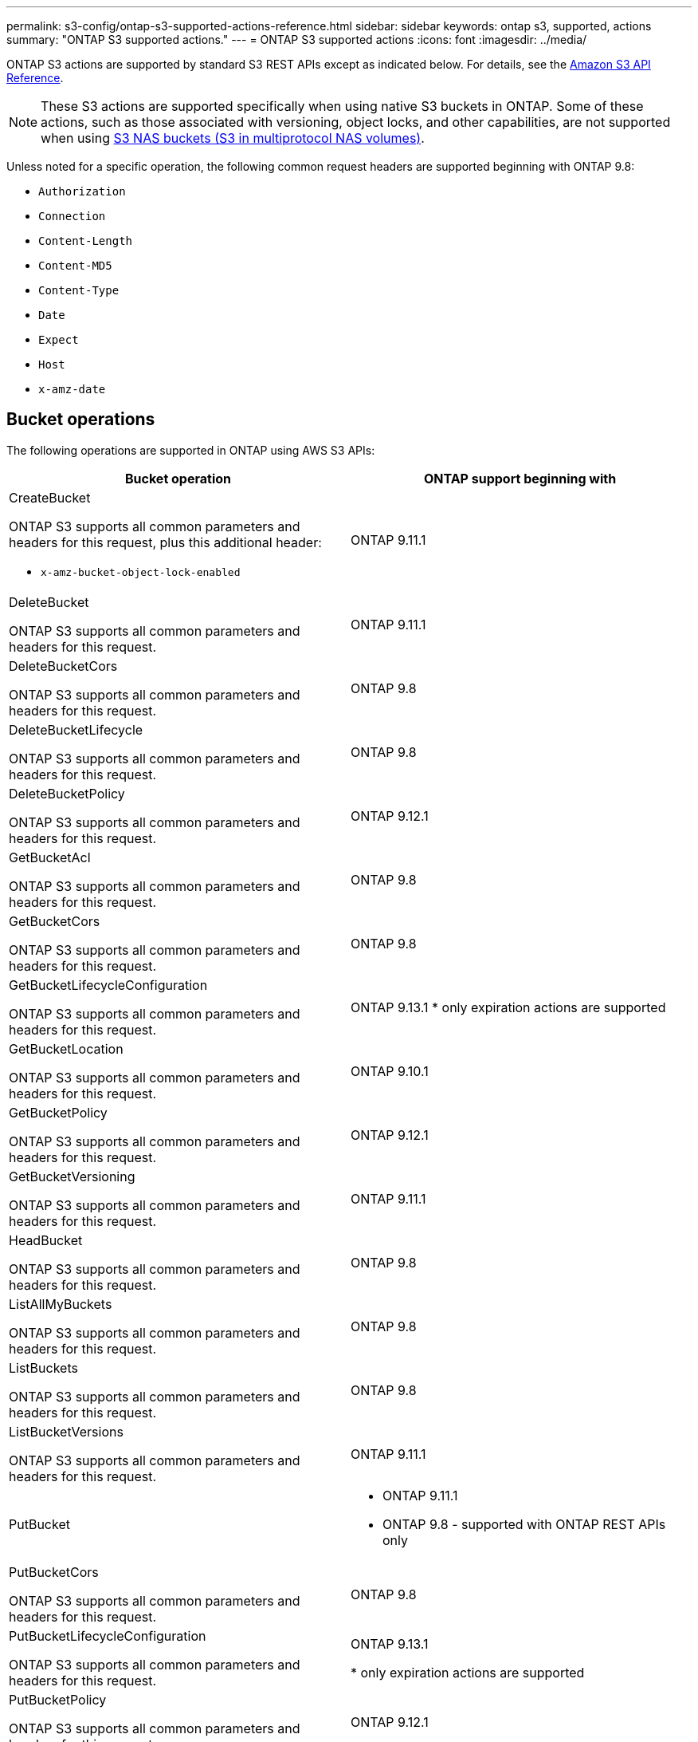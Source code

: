 ---
permalink: s3-config/ontap-s3-supported-actions-reference.html
sidebar: sidebar
keywords: ontap s3, supported, actions
summary: "ONTAP S3 supported actions."
---
= ONTAP S3 supported actions
:icons: font
:imagesdir: ../media/

[.lead]
ONTAP S3 actions are supported by standard S3 REST APIs except as indicated below. For details, see the link:https://docs.aws.amazon.com/AmazonS3/latest/API/Type_API_Reference.html[Amazon S3 API Reference^].

[NOTE]
These S3 actions are supported specifically when using native S3 buckets in ONTAP. Some of these actions, such as those associated with versioning, object locks, and other capabilities, are not supported when using link:../s3-multiprotocol/index.html[S3 NAS buckets (S3 in multiprotocol NAS volumes)].

Unless noted for a specific operation, the following common request headers are supported beginning with ONTAP 9.8:

* `Authorization` 
* `Connection` 
* `Content-Length` 
* `Content-MD5` 
* `Content-Type` 
* `Date` 
* `Expect` 
* `Host` 
* `x-amz-date`

== Bucket operations


The following operations are supported in ONTAP using AWS S3 APIs:

[options="header"]
|===
| Bucket operation | ONTAP support beginning with 

a| CreateBucket

ONTAP S3 supports all common parameters and headers for this request, plus this additional header:

* `x-amz-bucket-object-lock-enabled`
| ONTAP 9.11.1

a| DeleteBucket 

ONTAP S3 supports all common parameters and headers for this request.
| ONTAP 9.11.1

| DeleteBucketCors

ONTAP S3 supports all common parameters and headers for this request.
| ONTAP 9.8

| DeleteBucketLifecycle

ONTAP S3 supports all common parameters and headers for this request.
| ONTAP 9.8

a| DeleteBucketPolicy 

ONTAP S3 supports all common parameters and headers for this request.
| ONTAP 9.12.1

| GetBucketAcl 

ONTAP S3 supports all common parameters and headers for this request.
| ONTAP 9.8

| GetBucketCors

ONTAP S3 supports all common parameters and headers for this request.
| ONTAP 9.8

a| GetBucketLifecycleConfiguration 

ONTAP S3 supports all common parameters and headers for this request.
a| ONTAP 9.13.1 
* only expiration actions are supported

| GetBucketLocation 

ONTAP S3 supports all common parameters and headers for this request.
| ONTAP 9.10.1

| GetBucketPolicy 

ONTAP S3 supports all common parameters and headers for this request.
| ONTAP 9.12.1

| GetBucketVersioning 

ONTAP S3 supports all common parameters and headers for this request.
| ONTAP 9.11.1

| HeadBucket 

ONTAP S3 supports all common parameters and headers for this request.
| ONTAP 9.8

| ListAllMyBuckets 

ONTAP S3 supports all common parameters and headers for this request.
| ONTAP 9.8

| ListBuckets 

ONTAP S3 supports all common parameters and headers for this request.
| ONTAP 9.8

| ListBucketVersions

ONTAP S3 supports all common parameters and headers for this request.
| ONTAP 9.11.1

| PutBucket 
a| * ONTAP 9.11.1
* ONTAP 9.8 - supported with ONTAP REST APIs only

| PutBucketCors

ONTAP S3 supports all common parameters and headers for this request.
a| ONTAP 9.8

| PutBucketLifecycleConfiguration 

ONTAP S3 supports all common parameters and headers for this request.
| ONTAP 9.13.1 

* only expiration actions are supported

| PutBucketPolicy 

ONTAP S3 supports all common parameters and headers for this request.
| ONTAP 9.12.1 

| PutBucketVersioning 

ONTAP S3 supports all common parameters and headers for this request.
| ONTAP 9.11.1



|===

== Object operations

Beginning with ONTAP 9.9.1, ONTAP S3 supports object metadata and tagging.

* PutObject and CreateMultipartUpload include key-value pairs using `x-amz-meta-<key>.`
+
For example: `x-amz-meta-project: ontap_s3`.

* GetObject and HeadObject return user-defined metadata.
* Unlike metadata, tags can be read independently of objects using:
 ** PutObjectTagging
 ** GetObjectTagging
 ** DeleteObjectTagging

Beginning with ONTAP 9.11.1, ONTAP S3 supports object versioning and associated actions with these ONTAP APIs:

 * GetBucketVersioning
 * ListBucketVersions
 * PutBucketVersioning

Unless noted for a specific operation, the following URI query parameters is supported:

* `versionId` (as required for object operations beginning with ONTAP 9.12.1)

[options="header"]
|===
| Object operation | ONTAP support beginning with 
a| AbortMultipartUpload 

ONTAP S3 supports all common parameters and headers for this request, plus this additional URI query parameter:
`uploadId`
a|ONTAP 9.8

a| CompleteMultipartUpload 

ONTAP S3 supports all common parameters and headers for this request, plus this additional URI query parameter:
`uploadId`
a|ONTAP 9.8

a| CopyObject 

ONTAP S3 supports all common parameters and headers for this request, plus these additional headers:

* `x-amz-copy-source`
* `x-amz-copy-source-if-match`
* `x-amz-copy-source-if-modified-since`
* `x-amz-copy-source-if-none-match`
* `x-amz-copy-source-if-unmodified-since`
* `x-amz-metadata-directive`
* `x-amz-object-lock-mode`
* `x-amz-object-lock-retain-until-date`
* `x-amz-tagging`
* `x-amz-tagging-directive`
* `x-amz-meta-<metadata-name>`
| ONTAP 9.12.1

a| CreateMultipartUpload 

ONTAP S3 supports all common parameters and headers for this request, plus these additional headers:

* `Cache-Control`
* `Content-Disposition`
* `Content-Encoding`
* `Content-Language`
* `Expires`
* `x-amz-tagging`
* `x-amz-object-lock-mode`
* `x-amz-object-lock-retain-until-date`
* `x-amz-meta-<metadata-name>`
| ONTAP 9.8

a| DeleteObject 

ONTAP S3 supports all common parameters and headers for this request, plus this additional header:

* `x-amz-bypass-governance-retention`
| ONTAP 9.8

| DeleteObjects 

ONTAP S3 supports all common parameters and headers for this request, plus this additional header:

* `x-amz-bypass-governance-retention`
| ONTAP 9.11.1 

a| DeleteObjectTagging 

ONTAP S3 supports all common parameters and headers for this request.
| ONTAP 9.9.1

a| GetObject 

ONTAP S3 supports all common parameters and headers for this request, plus these additional URI query parameters:

* `partNumber`
* `response-cache-control`
* `response-content-disposition`
* `response-content-encoding`
* `response-content-language`
* `response-content-type`
* `response-expires`

And this additional request header:

* Range
| ONTAP 9.8

| GetObjectAcl 

ONTAP S3 supports all common parameters and headers for this request.
| ONTAP 9.8

a| GetObjectAttributes

ONTAP S3 supports all common parameters and headers for this request, plus this additional header:

* `x-amz-object-attributes`
| ONTAP 9.17.1

| GetObjectRetention 

ONTAP S3 supports all common parameters and headers for this request.
| ONTAP 9.14.1

| GetObjectTagging 

ONTAP S3 supports all common parameters and headers for this request.
| ONTAP 9.9.1

| HeadObject 

ONTAP S3 supports all common parameters and headers for this request.
| ONTAP 9.8

a| ListMultipartUpload 

ONTAP S3 supports all common parameters and headers for this request, plus these additional URI parameters:

* `delimiter`
* `key-marker`
* `max-uploads`
* `prefix`
* `upload-id-marker`
| ONTAP 9.8

a| ListObjects 

ONTAP S3 supports all common parameters and headers for this request, plus these additional URI parameters:

* `delimiter`
* `encoding-type`
* `marker`
* `max-keys`
* `prefix`
| ONTAP 9.8

a| ListObjectsV2 

ONTAP S3 supports all common parameters and headers for this request, plus these additional URI parameters:

* `continuation-token`
* `delimiter`
* `encoding-type`
* `fetch-owner`
* `max-keys`
* `prefix`
* `start-after`
| ONTAP 9.8

a| ListObjectVersions 

ONTAP S3 supports all common parameters and headers for this request, plus these additional URI parameters:

* `delimiter`
* `encoding-type`
* `key-marker`
* `max-keys`
* `prefix`
* `version-id-marker`
| ONTAP 9.11.1

a| ListParts 

ONTAP S3 supports all common parameters and headers for this request, plus these additional URI parameters:

* `max-parts`
* `part-number-marker`
* `uploadId`
| ONTAP 9.8

a| PutObject 

ONTAP S3 supports all common parameters and headers for this request, plus these additional headers:

* `Cache-Control`
* `Content-Disposition`
* `Content-Encoding`
* `Content-Language`
* `Expires`
* `x-amz-tagging`
* `x-amz-object-lock-mode`
* `x-amz-object-lock-retain-until-date`
* `x-amz-meta-<metadata-name>` 
| ONTAP 9.8

| PutObjectLockConfiguration 

ONTAP S3 supports all common parameters and headers for this request.
| ONTAP 9.14.1

a| PutObjectRetention 

ONTAP S3 supports all common parameters and headers for this request, plus this additional header:

* `x-amz-bypass-governance-retention`
| ONTAP 9.14.1

| PutObjectTagging 

ONTAP S3 supports all common parameters and headers for this request.
| ONTAP 9.9.1

| UploadPart 
| ONTAP 9.8

a| UploadPartCopy 

ONTAP S3 supports all common parameters and headers for this request, plus these additional URI parameters:

* `partNumber`
* `uploadId`

And these additional request headers:

* `x-amz-copy-source`
* `x-amz-copy-source-if-match`
* `x-amz-copy-source-if-modified-since`
* `x-amz-copy-source-if-none-match`
* `x-amz-copy-source-if-unmodified-since`
* `x-amz-copy-source-range`
| ONTAP 9.12.1



|===


== Group policies

These operations are not specific to S3 and are generally associated with Identity and Management (IAM) processes. ONTAP supports these commands but does not use the IAM REST APIs.

* Create Policy
* AttachGroup Policy

== User management

These operations are not specific to S3 and are generally associated with IAM processes.

* CreateUser
* DeleteUser
* CreateGroup
* DeleteGroup

== S3 actions by release

.ONTAP 9.14.1

ONTAP 9.14.1 adds support for S3 Object Lock.

[NOTE] 
Legal hold operations (locks without defined retention times) are not supported.

* GetObjectLockConfiguration
* GetObjectRetention
* PutObjectLockConfiguration
* PutObjectRetention

.ONTAP 9.13.1

ONTAP 9.13.1 adds support for bucket lifecycle management.

* DeleteBucketLifecycleConfiguration
* GetBucketLifecycleConfiguration
* PutBucketLifecycleConfiguration

.ONTAP 9.12.1

ONTAP 9.12.1 adds support for bucket policies and the ability to copy objects.

* DeleteBucketPolicy
* GetBucketPolicy
* PutBucketPolicy
* CopyObject
* UploadPartCopy

.ONTAP 9.11.1

ONTAP 9.11.1 adds support for versioning, presigned URLs, chunked uploads, and support for common 
S3 actions such as creating and deleting buckets using S3 APIs.

* ONTAP S3 now supports chunked uploads signing requests using `x-amz-content-sha256: 
STREAMING-AWS4-HMAC-SHA256-PAYLOAD`
* ONTAP S3 now supports client applications using presigned URLs to share objects or allow other 
users to upload objects without requiring user credentials.
* CreateBucket
* DeleteBucket
* GetBucketVersioning
* ListBucketVersions
* PutBucket
* PutBucketVersioning
* DeleteObjects
* ListObjectVersions

[NOTE] 
Because the underlying FlexGroup is not created until the first bucket is, a bucket must first 
be created in ONTAP before an external client can create a bucket using CreateBucket.

.ONTAP 9.10.1

ONTAP 9.10.1 adds support for SnapMirror S3 and GetBucketLocation.

* GetBucketLocation

.ONTAP 9.9.1

ONTAP 9.9.1 adds support for object metadata and tagging support to ONTAP S3.

* PutObject and CreateMultipartUpload now include key-value pairs using `x-amz-meta-<key>`. For 
example: `x-amz-meta-project: ontap_s3`.
* GetObject and HeadObject now return user-defined metadata.

Tags can also be used with buckets. Unlike metadata, tags can be read independently of objects 
using:

* PutObjectTagging
* GetObjectTagging
* DeleteObjectTagging

// 2025-Aug-14, ONTAPDOC-3210
// 2025-4-22, GH-1669
// 2025-01-06, ontapdoc-2312
// 2025-Jan-7, linked to S3 NAS page
// 2024-Nov-19, ONTAPDOC-2346
// 2024-Nov-5, issue# 1514
// 2024-Oct-2, issue# 1494
// 2023 DEC 15, ontap-issues-1184
// 2023 Dec 05, Git Issue 1182
// 2022 Nov 05, Jira ONTAPDOC-635, -636, -637
// 2022-04-28, Jira IE-499, IE-502
// 2021-10-22, BURT 1436456
// 2023 Apr 13, Jira IDR-228
// 2023 Jul 19, GitHub 1002
// 10-Oct-2023 ONTAPDOC-1364